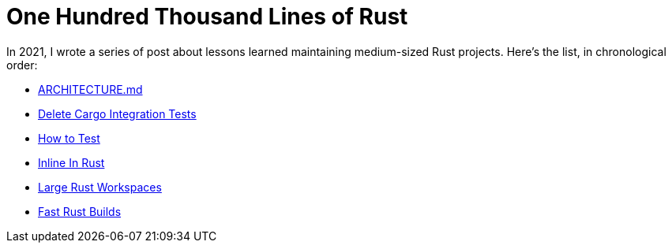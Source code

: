 = One Hundred Thousand Lines of Rust

In 2021, I wrote a series of post about lessons learned maintaining medium-sized Rust projects.
Here's the list, in chronological order:

* https://matklad.github.io/2021/02/06/ARCHITECTURE.md.html[ARCHITECTURE.md]
* https://matklad.github.io/2021/02/27/delete-cargo-integration-tests.html[Delete Cargo Integration Tests]
* https://matklad.github.io/2021/05/31/how-to-test.html[How to Test]
* https://matklad.github.io/2021/07/09/inline-in-rust.html[Inline In Rust]
* https://matklad.github.io/2021/08/22/large-rust-workspaces.html[Large Rust Workspaces]
* https://matklad.github.io/2021/09/04/fast-rust-builds.html[Fast Rust Builds]
